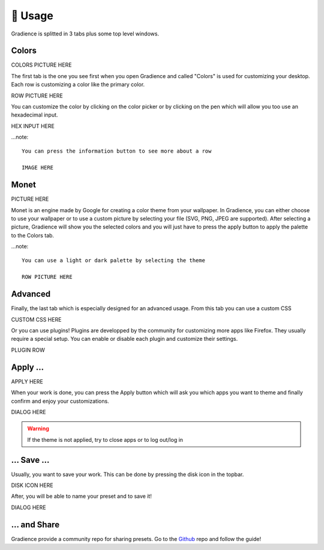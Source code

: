 .. highlight:: shell

========
🎨 Usage
========

Gradience is splitted in 3 tabs plus some top level windows.

Colors
------

COLORS PICTURE HERE

The first tab is the one you see first when you open Gradience and called "Colors" is used for
customizing your desktop. Each row is customizing a color like the primary color.

ROW PICTURE HERE

You can customize the color by clicking on the color picker or by clicking on the
pen which will allow you too use an hexadecimal input.

HEX INPUT HERE

...note::

    You can press the information button to see more about a row

    IMAGE HERE


Monet
-----

PICTURE HERE

Monet is an engine made by Google for creating a color theme from your wallpaper.
In Gradience, you can either choose to use your wallpaper or to use a custom picture
by selecting your file (SVG, PNG, JPEG are supported). After selecting a picture,
Gradience will show you the selected colors and you will just have to press the apply
button to apply the palette to the Colors tab.

...note::

    You can use a light or dark palette by selecting the theme

    ROW PICTURE HERE

Advanced
--------

Finally, the last tab which is especially designed for an advanced usage. From this tab
you can use a custom CSS

CUSTOM CSS HERE

Or you can use plugins! Plugins are developped by the community for customizing more apps
like Firefox. They usually require a special setup. You can enable or disable each plugin
and customize their settings.

PLUGIN ROW

Apply ...
---------

APPLY HERE

When your work is done, you can press the Apply button which will ask you which apps you want
to theme and finally confirm and enjoy your customizations.

DIALOG HERE

.. warning::

    If the theme is not applied, try to close apps or to log out/log in

... Save ...
------------

Usually, you want to save your work. This can be done by pressing the disk icon in the topbar.

DISK ICON HERE

After, you will be able to name your preset and to save it!

DIALOG HERE

... and Share
-------------

Gradience provide a community repo for sharing presets. Go to the Github_ repo and follow
the guide!

.. _Github: https://github.com/GradienceTeam/Community
